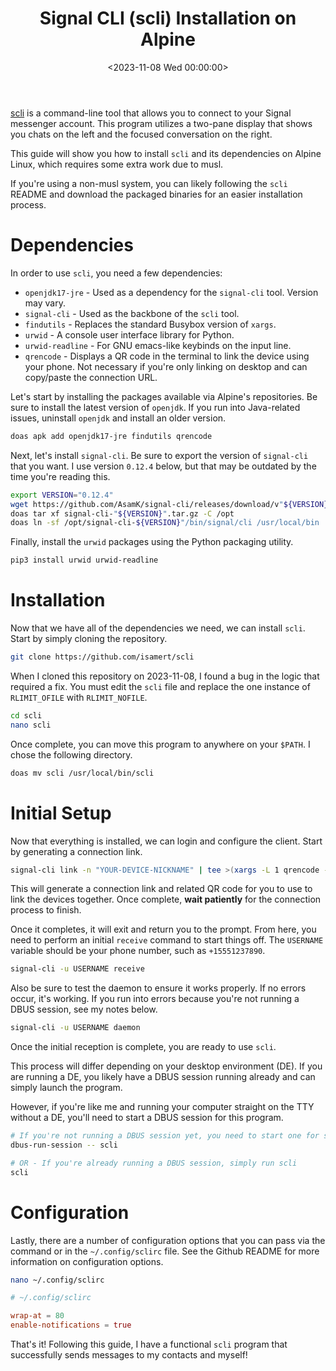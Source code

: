 #+date:        <2023-11-08 Wed 00:00:00>
#+title:       Signal CLI (scli) Installation on Alpine
#+description: Step-by-step instructions for installing the Signal messenger command-line client scli on Alpine Linux with musl libc, including dependencies and configuration.
#+slug:        scli
#+filetags:    :signal:alpine:cli:

[[https://github.com/isamert/scli][scli]] is a command-line tool that
allows you to connect to your Signal messenger account. This program
utilizes a two-pane display that shows you chats on the left and the
focused conversation on the right.

This guide will show you how to install =scli= and its dependencies on
Alpine Linux, which requires some extra work due to musl.

If you're using a non-musl system, you can likely following the =scli=
README and download the packaged binaries for an easier installation
process.

* Dependencies

In order to use =scli=, you need a few dependencies:

- =openjdk17-jre= - Used as a dependency for the =signal-cli= tool.
  Version may vary.
- =signal-cli= - Used as the backbone of the =scli= tool.
- =findutils= - Replaces the standard Busybox version of =xargs=.
- =urwid= - A console user interface library for Python.
- =urwid-readline= - For GNU emacs-like keybinds on the input line.
- =qrencode= - Displays a QR code in the terminal to link the device
  using your phone. Not necessary if you're only linking on desktop and
  can copy/paste the connection URL.

Let's start by installing the packages available via Alpine's
repositories. Be sure to install the latest version of =openjdk=. If you
run into Java-related issues, uninstall =openjdk= and install an older
version.

#+begin_src sh
doas apk add openjdk17-jre findutils qrencode
#+end_src

Next, let's install =signal-cli=. Be sure to export the version of
=signal-cli= that you want. I use version =0.12.4= below, but that may
be outdated by the time you're reading this.

#+begin_src sh
export VERSION="0.12.4"
wget https://github.com/AsamK/signal-cli/releases/download/v"${VERSION}"/signal-cli-"${VERSION}".tar.gz
doas tar xf signal-cli-"${VERSION}".tar.gz -C /opt
doas ln -sf /opt/signal-cli-${VERSION}"/bin/signal/cli /usr/local/bin
#+end_src

Finally, install the =urwid= packages using the Python packaging
utility.

#+begin_src sh
pip3 install urwid urwid-readline
#+end_src

* Installation

Now that we have all of the dependencies we need, we can install =scli=.
Start by simply cloning the repository.

#+begin_src sh
git clone https://github.com/isamert/scli
#+end_src

When I cloned this repository on 2023-11-08, I found a bug in the logic
that required a fix. You must edit the =scli= file and replace the one
instance of =RLIMIT_OFILE= with =RLIMIT_NOFILE=.

#+begin_src sh
cd scli
nano scli
#+end_src

Once complete, you can move this program to anywhere on your =$PATH=. I
chose the following directory.

#+begin_src sh
doas mv scli /usr/local/bin/scli
#+end_src

* Initial Setup

Now that everything is installed, we can login and configure the client.
Start by generating a connection link.

#+begin_src sh
signal-cli link -n "YOUR-DEVICE-NICKNAME" | tee >(xargs -L 1 qrencode -t utf8)
#+end_src

This will generate a connection link and related QR code for you to use
to link the devices together. Once complete, *wait patiently* for the
connection process to finish.

Once it completes, it will exit and return you to the prompt. From here,
you need to perform an initial =receive= command to start things off.
The =USERNAME= variable should be your phone number, such as
=+15551237890=.

#+begin_src sh
signal-cli -u USERNAME receive
#+end_src

Also be sure to test the daemon to ensure it works properly. If no
errors occur, it's working. If you run into errors because you're not
running a DBUS session, see my notes below.

#+begin_src sh
signal-cli -u USERNAME daemon
#+end_src

Once the initial reception is complete, you are ready to use =scli=.

This process will differ depending on your desktop environment (DE). If
you are running a DE, you likely have a DBUS session running already and
can simply launch the program.

However, if you're like me and running your computer straight on the TTY
without a DE, you'll need to start a DBUS session for this program.

#+begin_src sh
# If you're not running a DBUS session yet, you need to start one for scli
dbus-run-session -- scli

# OR - If you're already running a DBUS session, simply run scli
scli
#+end_src

* Configuration

Lastly, there are a number of configuration options that you can pass
via the command or in the =~/.config/sclirc= file. See the Github README
for more information on configuration options.

#+begin_src sh
nano ~/.config/sclirc
#+end_src

#+begin_src conf
# ~/.config/sclirc

wrap-at = 80
enable-notifications = true
#+end_src

That's it! Following this guide, I have a functional =scli= program that
successfully sends messages to my contacts and myself!
